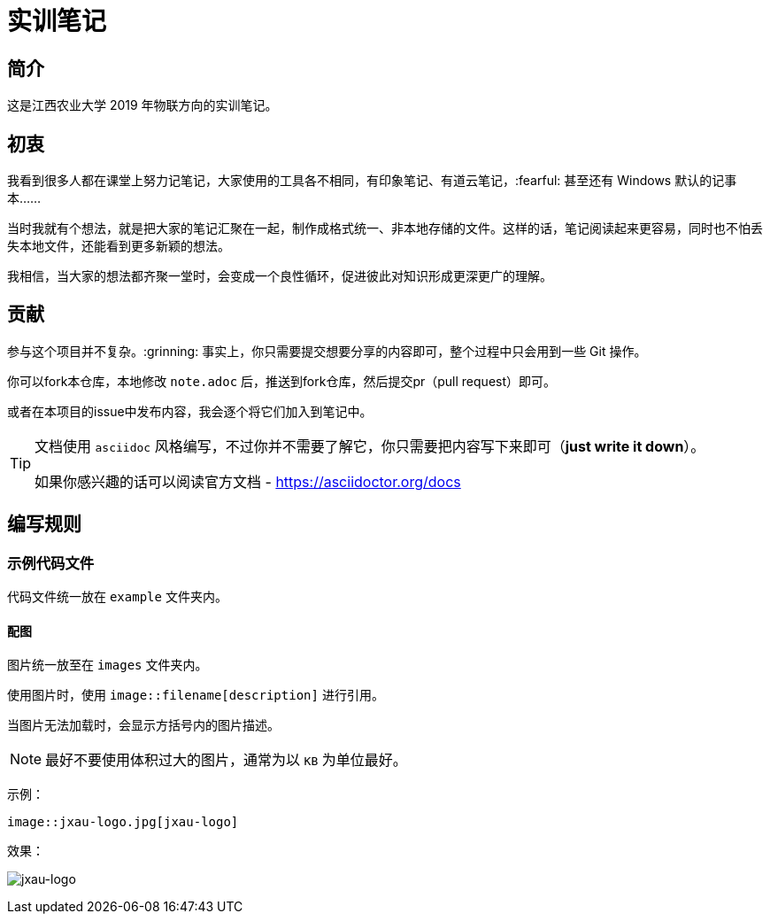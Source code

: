 :imagesdir: ./images
= 实训笔记

== 简介
这是江西农业大学 2019 年物联方向的实训笔记。

== 初衷

我看到很多人都在课堂上努力记笔记，大家使用的工具各不相同，有印象笔记、有道云笔记，:fearful: 甚至还有 Windows 默认的记事本……

当时我就有个想法，就是把大家的笔记汇聚在一起，制作成格式统一、非本地存储的文件。这样的话，笔记阅读起来更容易，同时也不怕丢失本地文件，还能看到更多新颖的想法。

我相信，当大家的想法都齐聚一堂时，会变成一个良性循环，促进彼此对知识形成更深更广的理解。

== 贡献
参与这个项目并不复杂。:grinning: 事实上，你只需要提交想要分享的内容即可，整个过程中只会用到一些 Git 操作。

你可以fork本仓库，本地修改 `note.adoc` 后，推送到fork仓库，然后提交pr（pull request）即可。

或者在本项目的issue中发布内容，我会逐个将它们加入到笔记中。

[TIP]
====
文档使用 `asciidoc` 风格编写，不过你并不需要了解它，你只需要把内容写下来即可（*just write it down*）。

如果你感兴趣的话可以阅读官方文档 - https://asciidoctor.org/docs
====

== 编写规则

=== 示例代码文件

代码文件统一放在 `example` 文件夹内。

==== 配图

图片统一放至在 `images` 文件夹内。

使用图片时，使用 `image::filename[description]` 进行引用。

当图片无法加载时，会显示方括号内的图片描述。

[NOTE]
====
最好不要使用体积过大的图片，通常为以 `KB` 为单位最好。
====

示例：

[source, asciidoc]
----
image::jxau-logo.jpg[jxau-logo]
----

效果：

image:jxau-logo.jpg[jxau-logo]
